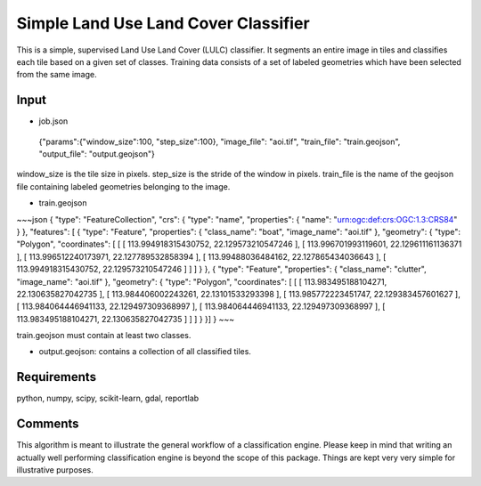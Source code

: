Simple Land Use Land Cover Classifier
=====================================

This is a simple, supervised Land Use Land Cover (LULC) classifier.
It segments an entire image in tiles and classifies each tile based on a given set of classes.
Training data consists of a set of labeled geometries which have been selected from the same image.  

Input
-----

- job.json

.. highlights::

   {"params":{"window_size":100, "step_size":100},
   "image_file": "aoi.tif",
   "train_file": "train.geojson",
   "output_file": "output.geojson"}

window_size is the tile size in pixels. step_size is the stride of the window in pixels. train_file is the name 
of the geojson file containing labeled geometries belonging to the image.

- train.geojson

~~~json
{
"type": "FeatureCollection",
"crs": { "type": "name", "properties": { "name": "urn:ogc:def:crs:OGC:1.3:CRS84" } },
"features": [
{ "type": "Feature", "properties": { "class_name": "boat", "image_name": "aoi.tif" }, "geometry": { "type": "Polygon", "coordinates": [ [ [ 113.994918315430752, 22.129573210547246 ], [ 113.996701993119601, 22.129611161136371 ], [ 113.996512240173971, 22.127789532858394 ], [ 113.99488036484162, 22.127865434036643 ], [ 113.994918315430752, 22.129573210547246 ] ] ] } },
{ "type": "Feature", "properties": { "class_name": "clutter", "image_name": "aoi.tif" }, "geometry": { "type": "Polygon", "coordinates": [ [ [ 113.983495188104271, 22.130635827042735 ], [ 113.984406002243261, 22.13101533293398 ], [ 113.985772223451747, 22.129383457601627 ], [ 113.984064446941133, 22.129497309368997 ], [ 113.984064446941133, 22.129497309368997 ], [ 113.983495188104271, 22.130635827042735 ] ] ] } }]
}
~~~

train.geojson must contain at least two classes. 

- output.geojson: contains a collection of all classified tiles. 


Requirements
------------

python, numpy, scipy, scikit-learn, gdal, reportlab


Comments
--------

This algorithm is meant to illustrate the general workflow of a classification engine.
Please keep in mind that writing an actually well performing classification engine is beyond the scope of this package.
Things are kept very very simple for illustrative purposes.

